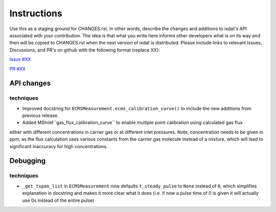 Instructions
============

Use this as a staging ground for CHANGES.rst. In other words, describe the
changes and additions to ixdat's API associated with your contribution. The idea is
that what you write here informs other developers what is on its way and then will be
copied to CHANGES.rst when the next version of ixdat is distributed. Please include
links to relevant Issues, Discussions, and PR's on github with the following format
(replace XX):

`Issue #XX <https://github.com/ixdat/ixdat/issues/XX>`_

`PR #XX <https://github.com/ixdat/ixdat/pulls/XX>`_

API changes
-----------
techniques
^^^^^^^^^^^
- Improved docstring for ``ECMSMeasurement.ecms_calibration_curve()`` to include the new additions from previous release.
- Added MSInlet``gas_flux_calibration_curve`` to enable multiple point calibration using calculated gas flux 
either with different concentrations in carrier gas or at different inlet pressures. Note, concentration needs to be given in ppm, as the flux calculation uses various constants from the carrier gas molecule instead of a mixture, which will lead to significant inaccuracy for high concentrations.

Debugging
---------
techniques
^^^^^^^^^^^
- ``_get_tspan_list`` in ``ECMSMeasurement`` now defaults ``t_steady_pulse`` to ``None`` instead of ``0``, which simplifies explanation in docstring and makes it more clear what it does (i.e. if now a pulse time of 0 is given it will actually use 0s instead of the entire pulse)
